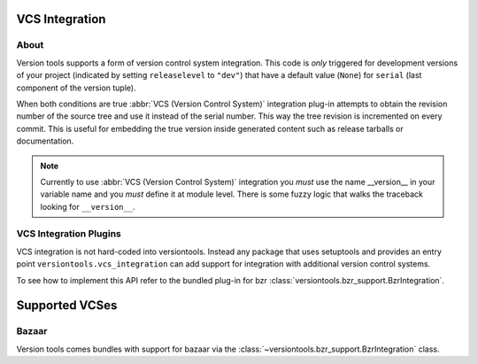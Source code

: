 VCS Integration
***************

About
=====

Version tools supports a form of version control system integration.
This code is *only* triggered for development versions of your project
(indicated by setting ``releaselevel`` to ``"dev"``) that have a default
value (``None``) for ``serial`` (last component of the version tuple).

When both conditions are true :abbr:`VCS (Version Control System)` integration
plug-in attempts to obtain the revision number of the source tree and use it
instead of the serial number. This way the tree revision is incremented on
every commit. This is useful for embedding the true version inside generated
content such as release tarballs or documentation.

.. note::
    Currently to use :abbr:`VCS (Version Control System)` integration you
    *must* use the name __version__ in your variable name and you *must* define
    it at module level.  There is some fuzzy logic that walks the traceback
    looking for ``__version__``.


VCS Integration Plugins
=======================

VCS integration is not hard-coded into versiontools. Instead any package that
uses setuptools and provides an entry point ``versiontools.vcs_integration``
can add support for integration with additional version control systems.

To see how to implement this API refer to the bundled plug-in for bzr
:class:`versiontools.bzr_support.BzrIntegration`.


Supported VCSes
***************

Bazaar
======

Version tools comes bundles with support for bazaar via the
:class:`~versiontools.bzr_support.BzrIntegration` class.

